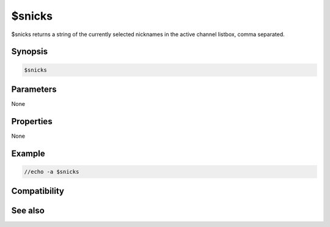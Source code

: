 $snicks
=======

$snicks returns a string of the currently selected nicknames in the active channel listbox, comma separated.

Synopsis
--------

.. code:: text

    $snicks

Parameters
----------

None

Properties
----------

None

Example
-------

.. code:: text

    //echo -a $snicks

Compatibility
-------------

.. compatibility:: 3.7

See also
--------

.. hlist::
    :columns: 4

    * :doc:`$snick </identifiers/snick>`

